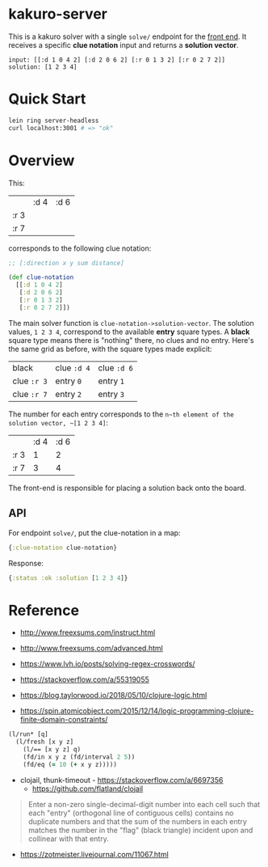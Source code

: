 * kakuro-server

This is a kakuro solver with a single ~solve/~ endpoint for the [[https://github.com/sunflowerseastar/kakuro][front end]]. It receives a specific *clue notation* input and returns a *solution vector*.

#+begin_src
input: [[:d 1 0 4 2] [:d 2 0 6 2] [:r 0 1 3 2] [:r 0 2 7 2]]
solution: [1 2 3 4]
#+end_src

* Quick Start

#+begin_src sh
lein ring server-headless
curl localhost:3001 # => "ok"
#+end_src

* Overview

This:

|      | :d 4 | :d 6 |
| :r 3 |      |      |
| :r 7 |      |      |

corresponds to the following clue notation:

#+begin_src clojure
;; [:direction x y sum distance]

(def clue-notation
  [[:d 1 0 4 2]
   [:d 2 0 6 2]
   [:r 0 1 3 2]
   [:r 0 2 7 2]])
#+end_src

The main solver function is ~clue-notation->solution-vector~. The solution values, ~1 2 3 4~, correspond to the available *entry* square types. A *black* square type means there is "nothing" there, no clues and no entry. Here's the same grid as before, with the square types made explicit:

| black       | clue ~:d 4~ | clue ~:d 6~ |
| clue ~:r 3~ | entry ~0~   | entry ~1~   |
| clue ~:r 7~ | entry ~2~   | entry ~3~   |

The number for each entry corresponds to the ~n~th element of the solution vector, ~[1 2 3 4]~:

|      | :d 4 | :d 6 |
| :r 3 |    1 |    2 |
| :r 7 |    3 |    4 |

The front-end is responsible for placing a solution back onto the board.

** API

For endpoint ~solve/~, put the clue-notation in a map:

#+begin_src clojure
{:clue-notation clue-notation}
#+end_src

Response:

#+begin_src clojure
{:status :ok :solution [1 2 3 4]}
#+end_src

* Reference

- http://www.freexsums.com/instruct.html
- http://www.freexsums.com/advanced.html
- https://www.lvh.io/posts/solving-regex-crosswords/

- https://stackoverflow.com/a/55319055
- https://blog.taylorwood.io/2018/05/10/clojure-logic.html
- https://spin.atomicobject.com/2015/12/14/logic-programming-clojure-finite-domain-constraints/

#+begin_src clojure
(l/run* [q]
  (l/fresh [x y z]
    (l/== [x y z] q)
    (fd/in x y z (fd/interval 2 5))
    (fd/eq (= 10 (+ x y z)))))
#+end_src

- clojail, thunk-timeout - https://stackoverflow.com/a/6697356
  - https://github.com/flatland/clojail

#+begin_quote
Enter a non-zero single-decimal-digit number into each cell such that each "entry" (orthogonal line of contiguous cells) contains no duplicate numbers and that the sum of the numbers in each entry matches the number in the "flag" (black triangle) incident upon and collinear with that entry.
#+end_quote

- https://zotmeister.livejournal.com/11067.html

